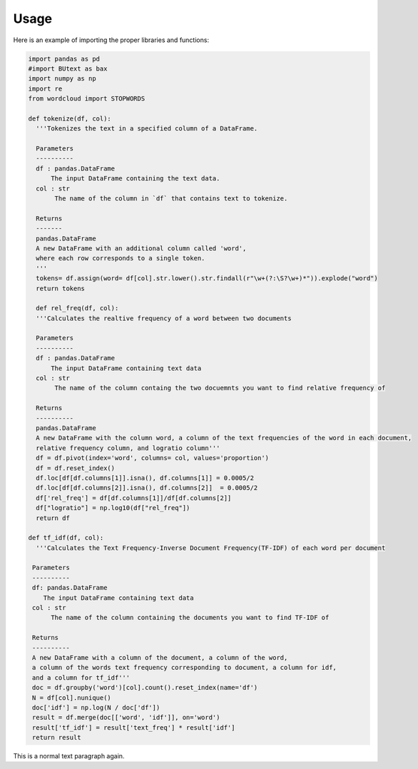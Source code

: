 =======
Usage
=======



Here is an example of importing the proper libraries and functions:

.. code-block :: python

 import pandas as pd
 #import BUtext as bax
 import numpy as np
 import re
 from wordcloud import STOPWORDS

 def tokenize(df, col):
   '''Tokenizes the text in a specified column of a DataFrame.

   Parameters
   ----------
   df : pandas.DataFrame
       The input DataFrame containing the text data.
   col : str
        The name of the column in `df` that contains text to tokenize.

   Returns
   -------
   pandas.DataFrame
   A new DataFrame with an additional column called 'word',
   where each row corresponds to a single token.
   '''
   tokens= df.assign(word= df[col].str.lower().str.findall(r"\w+(?:\S?\w+)*")).explode("word")
   return tokens

   def rel_freq(df, col):
   '''Calculates the realtive frequency of a word between two documents

   Parameters
   ----------
   df : pandas.DataFrame
       The input DataFrame containing text data
   col : str
        The name of the column containg the two docuemnts you want to find relative frequency of

   Returns
   ----------
   pandas.DataFrame
   A new DataFrame with the column word, a column of the text frequencies of the word in each document,
   relative frequency column, and logratio column'''
   df = df.pivot(index='word', columns= col, values='proportion')
   df = df.reset_index()
   df.loc[df[df.columns[1]].isna(), df.columns[1]] = 0.0005/2
   df.loc[df[df.columns[2]].isna(), df.columns[2]]  = 0.0005/2
   df['rel_freq'] = df[df.columns[1]]/df[df.columns[2]]
   df["logratio"] = np.log10(df["rel_freq"])
   return df

 def tf_idf(df, col):
   '''Calculates the Text Frequency-Inverse Document Frequency(TF-IDF) of each word per document

  Parameters
  ----------
  df: pandas.DataFrame
     The input DataFrame containing text data
  col : str
       The name of the column containing the documents you want to find TF-IDF of

  Returns
  ----------
  A new DataFrame with a column of the document, a column of the word,
  a column of the words text frequency corresponding to document, a column for idf,
  and a column for tf_idf'''
  doc = df.groupby('word')[col].count().reset_index(name='df')
  N = df[col].nunique()
  doc['idf'] = np.log(N / doc['df'])
  result = df.merge(doc[['word', 'idf']], on='word')
  result['tf_idf'] = result['text_freq'] * result['idf']
  return result

This is a normal text paragraph again.
